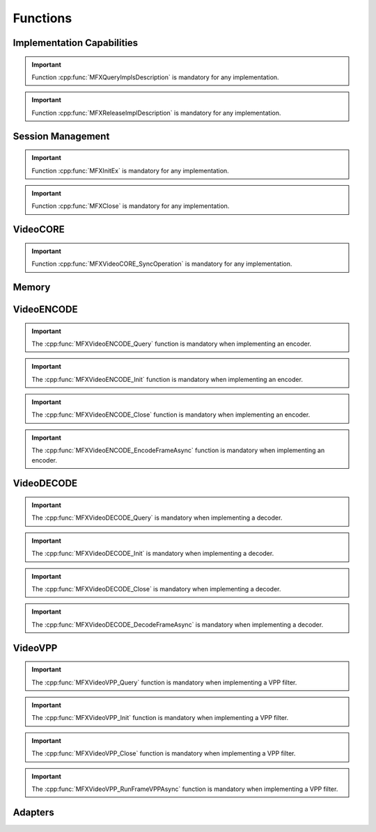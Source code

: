 =========
Functions
=========

---------------------------
Implementation Capabilities
---------------------------

.. doxygenfunction:: MFXQueryImplsDescription
   :project: oneVPL

.. important:: Function :cpp:func:`MFXQueryImplsDescription` is mandatory for any implementation.

.. doxygenfunction:: MFXReleaseImplDescription
   :project: oneVPL

.. important:: Function :cpp:func:`MFXReleaseImplDescription` is mandatory for any implementation.


------------------
Session Management
------------------

.. doxygenfunction:: MFXInit
   :project: oneVPL

.. doxygenfunction:: MFXInitEx
   :project: oneVPL

.. important:: Function :cpp:func:`MFXInitEx` is mandatory for any implementation.

.. doxygenfunction:: MFXClose
   :project: oneVPL

.. important:: Function :cpp:func:`MFXClose` is mandatory for any implementation.

.. doxygenfunction:: MFXQueryIMPL
   :project: oneVPL

.. doxygenfunction:: MFXQueryVersion
   :project: oneVPL

.. doxygenfunction:: MFXJoinSession
   :project: oneVPL

.. doxygenfunction:: MFXDisjoinSession
   :project: oneVPL

.. doxygenfunction:: MFXCloneSession
   :project: oneVPL

.. doxygenfunction:: MFXSetPriority
   :project: oneVPL

.. doxygenfunction:: MFXGetPriority
   :project: oneVPL

---------
VideoCORE
---------

.. doxygenfunction:: MFXVideoCORE_SetFrameAllocator
   :project: oneVPL

.. doxygenfunction:: MFXVideoCORE_SetHandle
   :project: oneVPL

.. doxygenfunction:: MFXVideoCORE_GetHandle
   :project: oneVPL

.. doxygenfunction:: MFXVideoCORE_QueryPlatform
   :project: oneVPL

.. doxygenfunction:: MFXVideoCORE_SyncOperation
   :project: oneVPL

.. important:: Function :cpp:func:`MFXVideoCORE_SyncOperation` is mandatory for
   any implementation.

------
Memory
------

.. doxygenfunction:: MFXMemory_GetSurfaceForVPP
   :project: oneVPL

.. doxygenfunction:: MFXMemory_GetSurfaceForEncode
   :project: oneVPL

.. doxygenfunction:: MFXMemory_GetSurfaceForDecode
   :project: oneVPL


-----------
VideoENCODE
-----------

.. doxygenfunction:: MFXVideoENCODE_Query
   :project: oneVPL

.. important:: The :cpp:func:`MFXVideoENCODE_Query` function is mandatory when
   implementing an encoder.

.. doxygenfunction:: MFXVideoENCODE_QueryIOSurf
   :project: oneVPL

.. doxygenfunction:: MFXVideoENCODE_Init
   :project: oneVPL

.. important:: The :cpp:func:`MFXVideoENCODE_Init` function is mandatory when
               implementing an encoder.

.. doxygenfunction:: MFXVideoENCODE_Reset
   :project: oneVPL

.. doxygenfunction:: MFXVideoENCODE_Close
   :project: oneVPL

.. important:: The :cpp:func:`MFXVideoENCODE_Close` function is mandatory when
               implementing an encoder.

.. doxygenfunction:: MFXVideoENCODE_GetVideoParam
   :project: oneVPL

.. doxygenfunction:: MFXVideoENCODE_GetEncodeStat
   :project: oneVPL

.. doxygenfunction:: MFXVideoENCODE_EncodeFrameAsync
   :project: oneVPL

.. important:: The :cpp:func:`MFXVideoENCODE_EncodeFrameAsync` function is mandatory when
               implementing an encoder.

-----------
VideoDECODE
-----------

.. doxygenfunction:: MFXVideoDECODE_Query
   :project: oneVPL

.. important:: The :cpp:func:`MFXVideoDECODE_Query` is mandatory when implementing a decoder.

.. doxygenfunction:: MFXVideoDECODE_DecodeHeader
   :project: oneVPL

.. doxygenfunction:: MFXVideoDECODE_QueryIOSurf
   :project: oneVPL

.. doxygenfunction:: MFXVideoDECODE_Init
   :project: oneVPL

.. important:: The :cpp:func:`MFXVideoDECODE_Init` is mandatory when implementing a decoder.

.. doxygenfunction:: MFXVideoDECODE_Reset
   :project: oneVPL

.. doxygenfunction:: MFXVideoDECODE_Close
   :project: oneVPL

.. important:: The :cpp:func:`MFXVideoDECODE_Close` is mandatory when implementing a decoder.

.. doxygenfunction:: MFXVideoDECODE_GetVideoParam
   :project: oneVPL

.. doxygenfunction:: MFXVideoDECODE_GetDecodeStat
   :project: oneVPL

.. doxygenfunction:: MFXVideoDECODE_SetSkipMode
   :project: oneVPL

.. doxygenfunction:: MFXVideoDECODE_GetPayload
   :project: oneVPL

.. doxygenfunction:: MFXVideoDECODE_DecodeFrameAsync
   :project: oneVPL

.. important:: The :cpp:func:`MFXVideoDECODE_DecodeFrameAsync` is mandatory when implementing a decoder.

--------
VideoVPP
--------

.. doxygenfunction:: MFXVideoVPP_Query
   :project: oneVPL

.. important:: The :cpp:func:`MFXVideoVPP_Query` function is mandatory when implementing a VPP filter.

.. doxygenfunction:: MFXVideoVPP_QueryIOSurf
   :project: oneVPL

.. doxygenfunction:: MFXVideoVPP_Init
   :project: oneVPL

.. important:: The :cpp:func:`MFXVideoVPP_Init` function is mandatory when implementing a VPP filter.

.. doxygenfunction:: MFXVideoVPP_Reset
   :project: oneVPL

.. doxygenfunction:: MFXVideoVPP_Close
   :project: oneVPL

.. important:: The :cpp:func:`MFXVideoVPP_Close` function is mandatory when implementing a VPP filter.

.. doxygenfunction:: MFXVideoVPP_GetVideoParam
   :project: oneVPL

.. doxygenfunction:: MFXVideoVPP_GetVPPStat
   :project: oneVPL

.. doxygenfunction:: MFXVideoVPP_RunFrameVPPAsync
   :project: oneVPL

.. important:: The :cpp:func:`MFXVideoVPP_RunFrameVPPAsync` function is mandatory when implementing a VPP filter.

--------
Adapters
--------

.. doxygenfunction:: MFXQueryAdapters
   :project: oneVPL

.. doxygenfunction:: MFXQueryAdaptersDecode
   :project: oneVPL

.. doxygenfunction:: MFXQueryAdaptersNumber
   :project: oneVPL